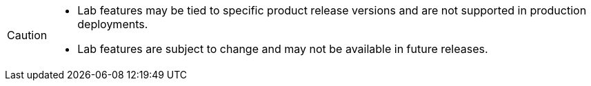 [CAUTION]
====
* Lab features may be tied to specific product release versions and are not supported in production deployments.
* Lab features are subject to change and may not be available in future releases.
====
